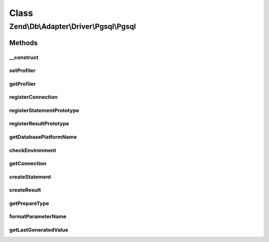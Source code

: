 .. Db/Adapter/Driver/Pgsql/Pgsql.php generated using docpx on 01/30/13 03:02pm


Class
*****

Zend\\Db\\Adapter\\Driver\\Pgsql\\Pgsql
=======================================

Methods
-------

__construct
+++++++++++

.. function:: __construct()


    Constructor

    :param array|Connection|resource: 
    :param null|Statement: 
    :param null|Result: 
    :param array: 



setProfiler
+++++++++++

.. function:: setProfiler()



getProfiler
+++++++++++

.. function:: getProfiler()


    @return null|Profiler\ProfilerInterface



registerConnection
++++++++++++++++++

.. function:: registerConnection()


    Register connection

    :param Connection: 

    :rtype: Pgsql 



registerStatementPrototype
++++++++++++++++++++++++++

.. function:: registerStatementPrototype()


    Register statement prototype

    :param Statement: 

    :rtype: Pgsql 



registerResultPrototype
+++++++++++++++++++++++

.. function:: registerResultPrototype()


    Register result prototype

    :param Result: 

    :rtype: Pgsql 



getDatabasePlatformName
+++++++++++++++++++++++

.. function:: getDatabasePlatformName()


    Get database platform name

    :param string: 

    :rtype: string 



checkEnvironment
++++++++++++++++

.. function:: checkEnvironment()


    Check environment


    :rtype: bool 



getConnection
+++++++++++++

.. function:: getConnection()


    Get connection

    :rtype: Connection 



createStatement
+++++++++++++++

.. function:: createStatement()


    Create statement

    :param string|null: 

    :rtype: Statement 



createResult
++++++++++++

.. function:: createResult()


    Create result

    :param resource: 

    :rtype: Result 



getPrepareType
++++++++++++++

.. function:: getPrepareType()


    Get prepare Type

    :rtype: array 



formatParameterName
+++++++++++++++++++

.. function:: formatParameterName()


    Format parameter name

    :param string: 
    :param mixed: 

    :rtype: string 



getLastGeneratedValue
+++++++++++++++++++++

.. function:: getLastGeneratedValue()


    Get last generated value

    :rtype: mixed 




